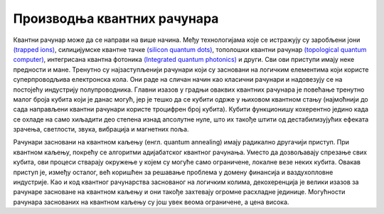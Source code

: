 Производња квантних рачунара
============================

Квантни рачунар може да се направи на више начина. Међу технологијама које се истражују су 
заробљени јони `(trapped ions) <https://en.wikipedia.org/wiki/Trapped_ion_quantum_computer>`_, 
силицијумске квантне тачке `(silicon quantum dots) <https://en.wikipedia.org/wiki/Quantum_dot>`_, 
тополошки квантни рачунар `(topological quantum computer) <https://en.wikipedia.org/wiki/Topological_quantum_computer>`_,
интегрисана квантна фотоника `(Integrated quantum photonics) <https://en.wikipedia.org/wiki/Integrated_quantum_photonics>`_ 
и други. Сви ови приступи имају неке предности и мане. Тренутно су најзаступљенији 
рачунари који су засновани на логичким елементима који користе суперпроводљива електронска кола. Они раде 
на сличан начин као класични рачунари и надовезују се на постојећу индустрију полупроводника. Главни 
изазов у градњи оваквих квантних рачунара је повећање тренутно малог броја кубита који је данас могућ, 
јер је тешко да се кубити одрже у њиховом квантном стању (најмоћнији до сада направљени квантни рачунари 
користе троцифрен број кубита). Кубити функционишу кохерентно једино када се охладе на само хиљадити део 
степена изнад апсолутне нуле, што их такође штити од дестабилизујућих ефеката зрачења, светлости, звука, 
вибрација и магнетних поља. 

.. comment 

    Тек када буде могуће повећати број кубита (ово није једини услов), биће могуће да се граде довољно моћни
    квантни рачунари да покрећу квантне алгоритме као што је Шоров алгоритам за "дешифровање". 
    До тада, фокус је на развоју смислених алгоритама за данашњу Noisy intermediate-scale quantum (NISQ) 
    технологију.

Рачунари засновани на квантном каљењу (енгл. quantum annealing) имају радикално другачији приступ. При квантном 
каљењу, покрећу се алгоритми адијабатског квантног рачунања. Уместо да дозвољавају спрезање свих кубита, 
ови процеси стварају окружење у којем су могуће само ограничене, локалне везе неких кубита. 
Овакав приступ је, између осталог, већ коришћен за решавање проблема у домену финансија и ваздухопловне 
индустрије. Као и код квантног рачунарства заснованог на логичким колима, декохеренција је велики изазов 
за рачунаре засноване на квантном каљењу и они такође захтевају огромне расхладне јединице. Могућности 
рачунара заснованих на квантном каљењу су још увек веома ограничене, а цена висока. 
